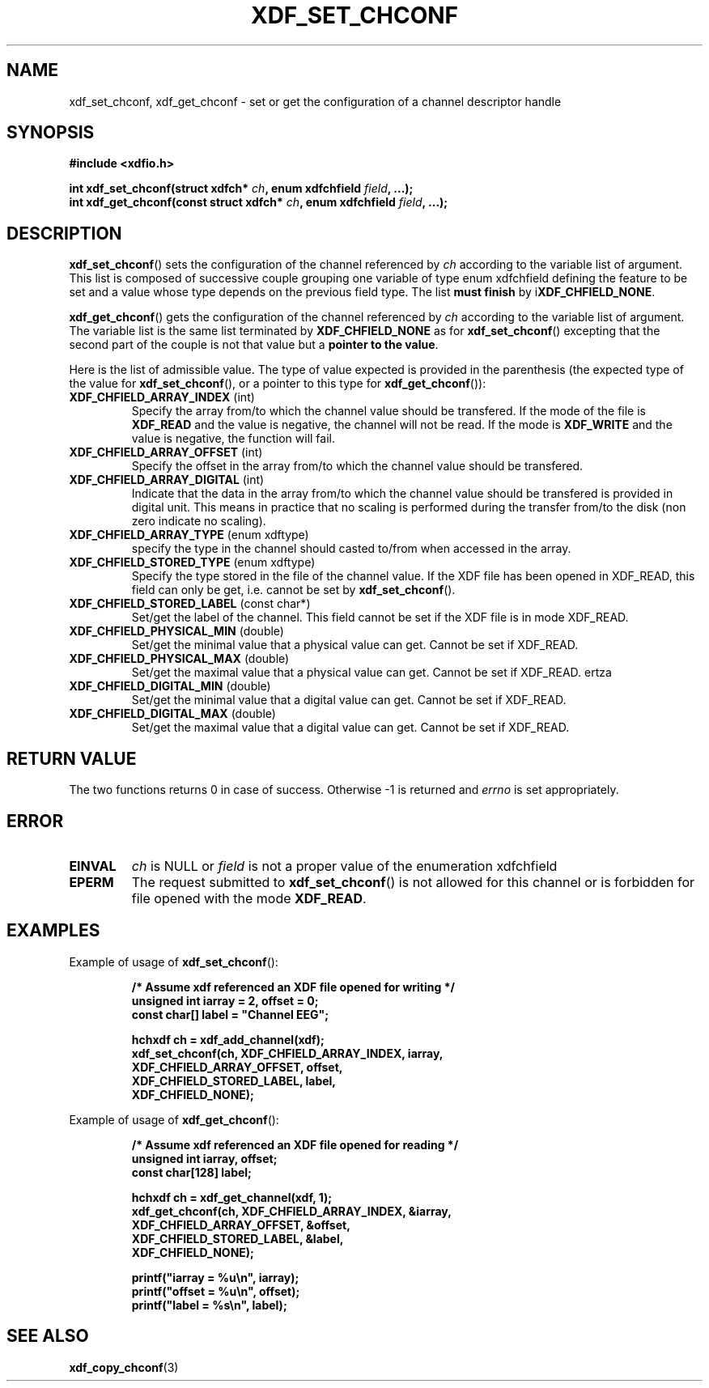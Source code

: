 .\"Copyright 2010 (c) EPFL
.TH XDF_SET_CHCONF 3 2010 "EPFL" "xdffileio library manual"
.SH NAME
xdf_set_chconf, xdf_get_chconf - set or get the configuration of a
channel descriptor handle
.SH SYNOPSIS
.LP
.B #include <xdfio.h>
.sp
.BI "int xdf_set_chconf(struct xdfch* " ch ", enum xdfchfield " field ", ...);"
.br
.BI "int xdf_get_chconf(const struct xdfch* " ch ", enum xdfchfield " field ", ...);"
.br
.SH DESCRIPTION
.LP
\fBxdf_set_chconf\fP() sets the configuration of the channel referenced
by \fIch\fP according to the variable list of argument. This list is
composed of successive couple grouping one variable of type enum xdfchfield
defining the feature to be set and a value whose type depends on the
previous field type. The list \fBmust finish\fP by i\fBXDF_CHFIELD_NONE\fP.
.LP
\fBxdf_get_chconf\fP() gets the configuration of the channel referenced
by \fIch\fP according to the variable list of argument. The variable list is
the same list terminated by \fBXDF_CHFIELD_NONE\fP as for
\fBxdf_set_chconf\fP() excepting that the second part of the couple is not
that value but a \fBpointer to the value\fP.
.LP
Here is the list of admissible value. The type of value expected is provided
in the parenthesis (the expected type of the value for
\fBxdf_set_chconf\fP(), or a pointer to this type for
\fBxdf_get_chconf\fP()):
.TP 7
\fBXDF_CHFIELD_ARRAY_INDEX\fP (int)
Specify the array from/to which the channel value should be transfered. If
the mode of the file is \fBXDF_READ\fP and the value is negative, the
channel will not be read. If the mode is \fBXDF_WRITE\fP and the value is
negative, the function will fail.
.TP 7
\fBXDF_CHFIELD_ARRAY_OFFSET\fP (int)
Specify the offset in the array from/to which the channel value should be
transfered.
.TP 7
\fBXDF_CHFIELD_ARRAY_DIGITAL\fP (int)
Indicate that the data in the array from/to which the channel value should be
transfered is provided in digital unit. This means in practice that no scaling
is performed during the transfer from/to the disk (non zero indicate no
scaling).
.TP 7
\fBXDF_CHFIELD_ARRAY_TYPE\fP (enum xdftype)
specify the type in the channel should casted to/from when accessed in the
array.
.TP 7
\fBXDF_CHFIELD_STORED_TYPE\fP (enum xdftype)
Specify the type stored in the file of the channel value. If the XDF file
has been opened in XDF_READ, this field can only be get, i.e. cannot be set
by \fBxdf_set_chconf\fP().
.TP 7
\fBXDF_CHFIELD_STORED_LABEL\fP (const char*)
Set/get the label of the channel. This field cannot be set if the XDF file
is in mode XDF_READ.
.TP 7
\fBXDF_CHFIELD_PHYSICAL_MIN\fP (double)
Set/get the minimal value that a physical value can get. Cannot be set if
XDF_READ.
.TP 7
\fBXDF_CHFIELD_PHYSICAL_MAX\fP (double)
Set/get the maximal value that a physical value can get. Cannot be set if
XDF_READ.
ertza
.TP 7
\fBXDF_CHFIELD_DIGITAL_MIN\fP (double)
Set/get the minimal value that a digital value can get. Cannot be set if
XDF_READ.
.TP 7
\fBXDF_CHFIELD_DIGITAL_MAX\fP (double)
Set/get the maximal value that a digital value can get. Cannot be set if
XDF_READ.
.SH "RETURN VALUE"
.LP
The two functions returns 0 in case of success. Otherwise -1 is returned and
\fIerrno\fP is set appropriately.
.SH ERROR
.TP 7
.B EINVAL
\fIch\fP is NULL or \fIfield\fP is not a proper value of the enumeration
xdfchfield
.TP 7
.B EPERM
The request submitted to \fBxdf_set_chconf\fP() is not allowed for this
channel or is forbidden for file opened with the mode \fBXDF_READ\fP.
.SH EXAMPLES
.LP
Example of usage of \fBxdf_set_chconf\fP():
.sp
.RS
.nf
\fB
/* Assume xdf referenced an XDF file opened for writing */
unsigned int iarray = 2, offset = 0;
const char[] label = "Channel EEG";

hchxdf ch = xdf_add_channel(xdf);
xdf_set_chconf(ch, XDF_CHFIELD_ARRAY_INDEX, iarray,
                        XDF_CHFIELD_ARRAY_OFFSET, offset,
                        XDF_CHFIELD_STORED_LABEL, label,
                        XDF_CHFIELD_NONE);
\fP
.fi
.RE
.LP
Example of usage of \fBxdf_get_chconf\fP():
.sp
.RS
.nf
\fB
/* Assume xdf referenced an XDF file opened for reading */
unsigned int iarray, offset;
const char[128] label;

hchxdf ch = xdf_get_channel(xdf, 1);
xdf_get_chconf(ch, XDF_CHFIELD_ARRAY_INDEX, &iarray,
                        XDF_CHFIELD_ARRAY_OFFSET, &offset,
                        XDF_CHFIELD_STORED_LABEL, &label,
                        XDF_CHFIELD_NONE);

printf("iarray = %u\\n", iarray);
printf("offset = %u\\n", offset);
printf("label = %s\\n", label);

\fP
.fi
.RE
.SH "SEE ALSO"
.BR xdf_copy_chconf (3)

